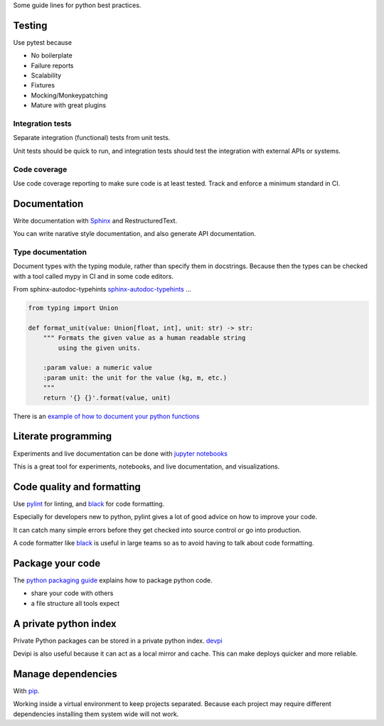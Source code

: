 Some guide lines for python best practices.


Testing
=======

Use pytest because

- No boilerplate
- Failure reports
- Scalability
- Fixtures
- Mocking/Monkeypatching
- Mature with great plugins


Integration tests
-----------------

Separate integration (functional) tests from unit tests.

Unit tests should be quick to run, and integration tests should
test the integration with external APIs or systems.


Code coverage
-------------

Use code coverage reporting to make sure code is at least tested.
Track and enforce a minimum standard in CI.


Documentation
=============

Write documentation with
`Sphinx
<http://www.sphinx-doc.org/en/stable/index.html>`_ and RestructuredText.

You can write narative style documentation, and also generate API documentation.


Type documentation
------------------

Document types with the typing module, rather than specify them in docstrings.
Because then the types can be checked with a tool called mypy in CI and in some code editors.

From sphinx-autodoc-typehints `sphinx-autodoc-typehints
<https://github.com/agronholm/sphinx-autodoc-typehints>`_ ...

.. code-block:: python

	from typing import Union

	def format_unit(value: Union[float, int], unit: str) -> str:
	    """ Formats the given value as a human readable string
	        using the given units.

	    :param value: a numeric value
	    :param unit: the unit for the value (kg, m, etc.)
	    """
	    return '{} {}'.format(value, unit)


There is an `example of how to document your python functions
<https://thomas-cokelaer.info/tutorials/sphinx/docstring_python.html>`_


Literate programming
====================

Experiments and live documentation can be done with
`jupyter notebooks
<http://jupyter.org/>`_

This is a great tool for experiments, notebooks, and live documentation, and visualizations.


Code quality and formatting
===========================

Use `pylint
<https://www.pylint.org/>`_
for linting, and `black
<https://github.com/ambv/black>`_
for code formatting.

Especially for developers new to python, pylint gives a lot of
good advice on how to improve your code.

It can catch many simple errors before they get checked into
source control or go into production.

A code formatter like `black
<https://github.com/ambv/black>`_
is useful in large teams so as to avoid having to talk about code formatting.


Package your code
=================

The `python packaging guide
<https://packaging.python.org/>`_
explains how to package python code.

- share your code with others
- a file structure all tools expect


A private python index
======================

Private Python packages can be stored in a private python index.
`devpi
<https://devpi.net/docs/devpi/devpi/stable/%2Bd/index.html>`_

Devipi is also useful because it can act as a local mirror and cache.
This can make deploys quicker and more reliable.


Manage dependencies
===================

With `pip
<https://pip.pypa.io/en/stable/>`_.

Working inside a virtual environment to keep projects separated.
Because each project may require different dependencies
installing them system wide will not work.

